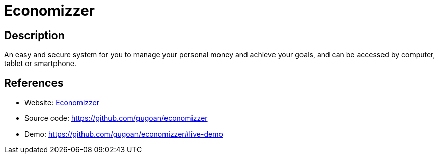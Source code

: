 = Economizzer

:Name:          Economizzer
:Language:      Economizzer
:License:       MIT
:Topic:         Money, Budgeting and Management
:Category:      
:Subcategory:   

// END-OF-HEADER. DO NOT MODIFY OR DELETE THIS LINE

== Description

An easy and secure system for you to manage your personal money and achieve your goals, and can be accessed by computer, tablet or smartphone.

== References

* Website: http://www.economizzer.org/[Economizzer]
* Source code: https://github.com/gugoan/economizzer[https://github.com/gugoan/economizzer]
* Demo: https://github.com/gugoan/economizzer#live-demo[https://github.com/gugoan/economizzer#live-demo]
